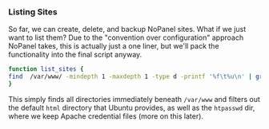 *** Listing Sites
    So far, we can create, delete, and backup NoPanel sites. What if we just want to list them? Due to the "convention over configuration" approach NoPanel takes, this is actually just a one liner, but we'll pack the functionality into the final script anyway.

#+NAME: list_sites
#+BEGIN_SRC sh :padline no :noweb yes
function list_sites {
find  /var/www/ -mindepth 1 -maxdepth 1 -type d -printf '%f\t%u\n' | grep -v ^\\. | grep -v ^html | grep -v ^htpasswd
}
#+END_SRC

This simply finds all directories immediately beneath =/var/www= and filters out the default =html= directory that Ubuntu provides, as well as the =htpasswd= dir, where we keep Apache credential files (more on this later).
